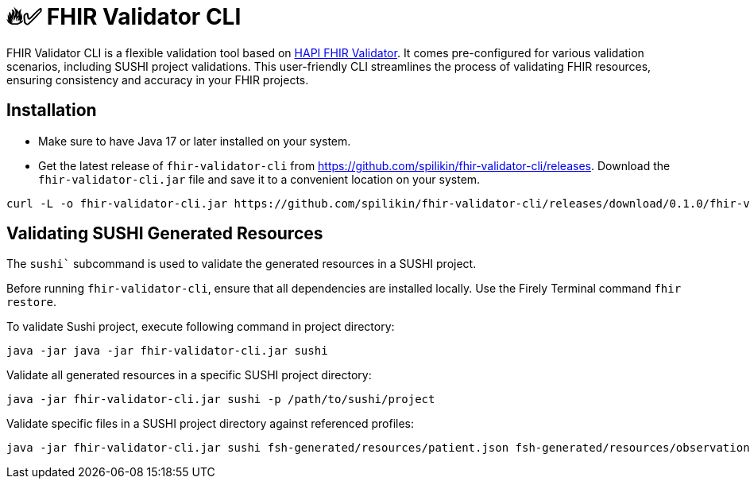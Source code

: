 = 🔥✅ FHIR Validator CLI
:latest-version: 0.1.0

FHIR Validator CLI is a flexible validation tool based on link:https://hapifhir.io/hapi-fhir/docs/validation/instance_validator.html[HAPI FHIR Validator]. It comes pre-configured for various validation scenarios, including SUSHI project validations. This user-friendly CLI streamlines the process of validating FHIR resources, ensuring consistency and accuracy in your FHIR projects.

== Installation

* Make sure to have Java 17 or later installed on your system.
* Get the latest release of `fhir-validator-cli` from https://github.com/spilikin/fhir-validator-cli/releases. Download the `fhir-validator-cli.jar` file and save it to a convenient location on your system.

[source,bash,subs="attributes"]
----
curl -L -o fhir-validator-cli.jar https://github.com/spilikin/fhir-validator-cli/releases/download/{latest-version}/fhir-validator-cli.jar
----

== Validating SUSHI Generated Resources

The `sushi`` subcommand is used to validate the generated resources in a SUSHI project. 

Before running `fhir-validator-cli`, ensure that all dependencies are installed locally. Use the Firely Terminal command `fhir restore`.

.To validate Sushi project, execute following command in project directory:
[source,bash]
----
java -jar java -jar fhir-validator-cli.jar sushi
----

.Validate all generated resources in a specific SUSHI project directory:
[source,bash]
----
java -jar fhir-validator-cli.jar sushi -p /path/to/sushi/project
----

.Validate specific files in a SUSHI project directory against referenced profiles:
[source,bash]
----
java -jar fhir-validator-cli.jar sushi fsh-generated/resources/patient.json fsh-generated/resources/observation.json
----
